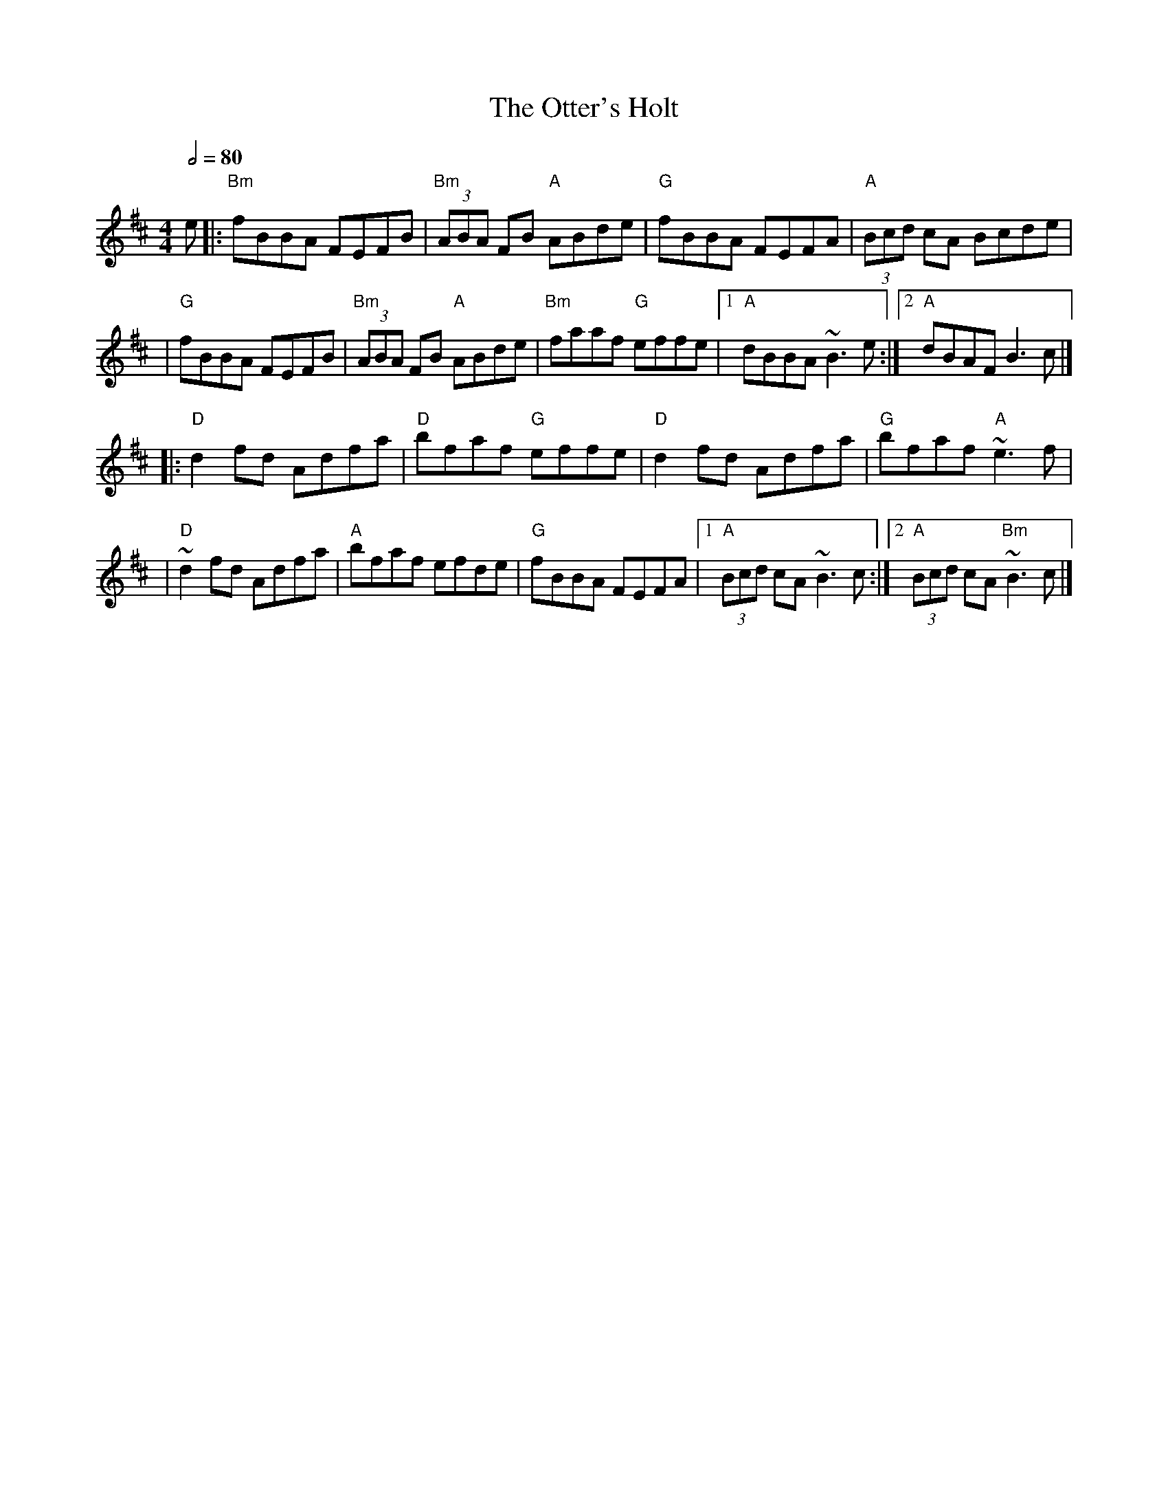 X: 2
T: The Otter's Holt
R: reel
M: 4/4
L: 1/8
Q:1/2=80
K: Bmin
e |:"Bm"fBBA FEFB |"Bm"(3ABA FB "A"ABde |"G"fBBA FEFA      | "A"(3Bcd cA Bcde  |
  |"G"fBBA FEFB   |"Bm"(3ABA FB "A"ABde | "Bm"faaf "G"effe |1 "A"dBBA ~B3e    :|2 "A"dBAF B3c         |]
  |:"D"d2fd Adfa  |"D"bfaf "G"effe      |"D"d2fd Adfa      |"G"bfaf "A"~e3f    |
  |"D"~d2fd Adfa  |"A"bfaf efde         |"G"fBBA FEFA      |1"A"(3Bcd cA ~B3c :|2"A"(3Bcd cA "Bm"~B3c |]
